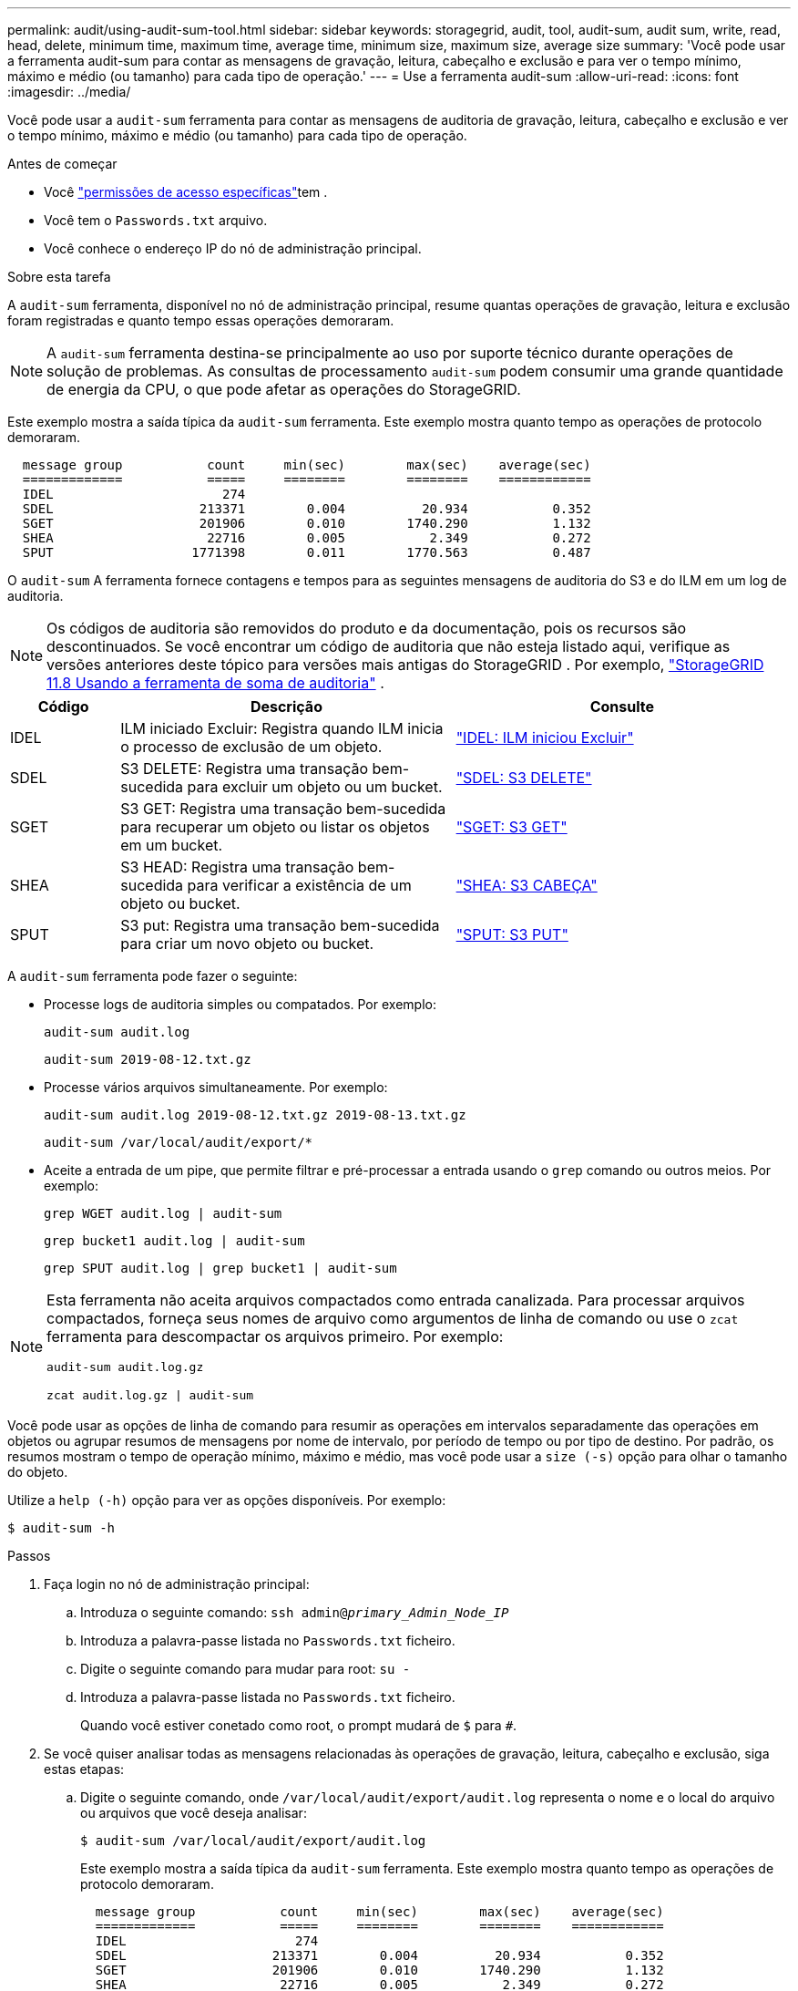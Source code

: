 ---
permalink: audit/using-audit-sum-tool.html 
sidebar: sidebar 
keywords: storagegrid, audit, tool, audit-sum, audit sum, write, read, head, delete, minimum time, maximum time, average time, minimum size, maximum size, average size 
summary: 'Você pode usar a ferramenta audit-sum para contar as mensagens de gravação, leitura, cabeçalho e exclusão e para ver o tempo mínimo, máximo e médio (ou tamanho) para cada tipo de operação.' 
---
= Use a ferramenta audit-sum
:allow-uri-read: 
:icons: font
:imagesdir: ../media/


[role="lead"]
Você pode usar a `audit-sum` ferramenta para contar as mensagens de auditoria de gravação, leitura, cabeçalho e exclusão e ver o tempo mínimo, máximo e médio (ou tamanho) para cada tipo de operação.

.Antes de começar
* Você link:../admin/admin-group-permissions.html["permissões de acesso específicas"]tem .
* Você tem o `Passwords.txt` arquivo.
* Você conhece o endereço IP do nó de administração principal.


.Sobre esta tarefa
A `audit-sum` ferramenta, disponível no nó de administração principal, resume quantas operações de gravação, leitura e exclusão foram registradas e quanto tempo essas operações demoraram.


NOTE: A `audit-sum` ferramenta destina-se principalmente ao uso por suporte técnico durante operações de solução de problemas. As consultas de processamento `audit-sum` podem consumir uma grande quantidade de energia da CPU, o que pode afetar as operações do StorageGRID.

Este exemplo mostra a saída típica da `audit-sum` ferramenta. Este exemplo mostra quanto tempo as operações de protocolo demoraram.

[listing]
----
  message group           count     min(sec)        max(sec)    average(sec)
  =============           =====     ========        ========    ============
  IDEL                      274
  SDEL                   213371        0.004          20.934           0.352
  SGET                   201906        0.010        1740.290           1.132
  SHEA                    22716        0.005           2.349           0.272
  SPUT                  1771398        0.011        1770.563           0.487
----
O `audit-sum` A ferramenta fornece contagens e tempos para as seguintes mensagens de auditoria do S3 e do ILM em um log de auditoria.


NOTE: Os códigos de auditoria são removidos do produto e da documentação, pois os recursos são descontinuados.  Se você encontrar um código de auditoria que não esteja listado aqui, verifique as versões anteriores deste tópico para versões mais antigas do StorageGRID . Por exemplo,  https://docs.netapp.com/us-en/storagegrid-118/audit/using-audit-sum-tool.html["StorageGRID 11.8 Usando a ferramenta de soma de auditoria"^] .

[cols="14,43,43"]
|===
| Código | Descrição | Consulte 


| IDEL | ILM iniciado Excluir: Registra quando ILM inicia o processo de exclusão de um objeto. | link:idel-ilm-initiated-delete.html["IDEL: ILM iniciou Excluir"] 


| SDEL | S3 DELETE: Registra uma transação bem-sucedida para excluir um objeto ou um bucket. | link:sdel-s3-delete.html["SDEL: S3 DELETE"] 


| SGET | S3 GET: Registra uma transação bem-sucedida para recuperar um objeto ou listar os objetos em um bucket. | link:sget-s3-get.html["SGET: S3 GET"] 


| SHEA | S3 HEAD: Registra uma transação bem-sucedida para verificar a existência de um objeto ou bucket. | link:shea-s3-head.html["SHEA: S3 CABEÇA"] 


| SPUT | S3 put: Registra uma transação bem-sucedida para criar um novo objeto ou bucket. | link:sput-s3-put.html["SPUT: S3 PUT"] 
|===
A `audit-sum` ferramenta pode fazer o seguinte:

* Processe logs de auditoria simples ou compatados. Por exemplo:
+
`audit-sum audit.log`

+
`audit-sum 2019-08-12.txt.gz`

* Processe vários arquivos simultaneamente. Por exemplo:
+
`audit-sum audit.log 2019-08-12.txt.gz 2019-08-13.txt.gz`

+
`audit-sum /var/local/audit/export/*`

* Aceite a entrada de um pipe, que permite filtrar e pré-processar a entrada usando o `grep` comando ou outros meios. Por exemplo:
+
`grep WGET audit.log | audit-sum`

+
`grep bucket1 audit.log | audit-sum`

+
`grep SPUT audit.log | grep bucket1 | audit-sum`



[NOTE]
====
Esta ferramenta não aceita arquivos compactados como entrada canalizada.  Para processar arquivos compactados, forneça seus nomes de arquivo como argumentos de linha de comando ou use o `zcat` ferramenta para descompactar os arquivos primeiro. Por exemplo:

`audit-sum audit.log.gz`

`zcat audit.log.gz | audit-sum`

====
Você pode usar as opções de linha de comando para resumir as operações em intervalos separadamente das operações em objetos ou agrupar resumos de mensagens por nome de intervalo, por período de tempo ou por tipo de destino. Por padrão, os resumos mostram o tempo de operação mínimo, máximo e médio, mas você pode usar a `size (-s)` opção para olhar o tamanho do objeto.

Utilize a `help (-h)` opção para ver as opções disponíveis. Por exemplo:

`$ audit-sum -h`

.Passos
. Faça login no nó de administração principal:
+
.. Introduza o seguinte comando: `ssh admin@_primary_Admin_Node_IP_`
.. Introduza a palavra-passe listada no `Passwords.txt` ficheiro.
.. Digite o seguinte comando para mudar para root: `su -`
.. Introduza a palavra-passe listada no `Passwords.txt` ficheiro.
+
Quando você estiver conetado como root, o prompt mudará de `$` para `#`.



. Se você quiser analisar todas as mensagens relacionadas às operações de gravação, leitura, cabeçalho e exclusão, siga estas etapas:
+
.. Digite o seguinte comando, onde `/var/local/audit/export/audit.log` representa o nome e o local do arquivo ou arquivos que você deseja analisar:
+
`$ audit-sum /var/local/audit/export/audit.log`

+
Este exemplo mostra a saída típica da `audit-sum` ferramenta. Este exemplo mostra quanto tempo as operações de protocolo demoraram.

+
[listing]
----
  message group           count     min(sec)        max(sec)    average(sec)
  =============           =====     ========        ========    ============
  IDEL                      274
  SDEL                   213371        0.004          20.934           0.352
  SGET                   201906        0.010        1740.290           1.132
  SHEA                    22716        0.005           2.349           0.272
  SPUT                  1771398        0.011        1770.563           0.487
----
+
Neste exemplo, as operações de SGET (S3 GET) são as mais lentas em média em 1,13 segundos, mas as operações de SGET e SPUT (S3 PUT) mostram tempos piores longos de cerca de 1.770 segundos.

.. Para mostrar as operações de recuperação 10 mais lentas, use o comando grep para selecionar apenas mensagens SGET e adicionar a opção de saída longa (`-l`) para incluir caminhos de objeto:
+
`grep SGET audit.log | audit-sum -l`

+
Os resultados incluem o tipo (objeto ou bucket) e o caminho, que permite que você grep o log de auditoria para outras mensagens relacionadas a esses objetos específicos.

+
[listing]
----
Total:          201906 operations
    Slowest:      1740.290 sec
    Average:         1.132 sec
    Fastest:         0.010 sec
    Slowest operations:
        time(usec)       source ip         type      size(B) path
        ========== =============== ============ ============ ====
        1740289662   10.96.101.125       object   5663711385 backup/r9O1OaQ8JB-1566861764-4519.iso
        1624414429   10.96.101.125       object   5375001556 backup/r9O1OaQ8JB-1566861764-6618.iso
        1533143793   10.96.101.125       object   5183661466 backup/r9O1OaQ8JB-1566861764-4518.iso
             70839   10.96.101.125       object        28338 bucket3/dat.1566861764-6619
             68487   10.96.101.125       object        27890 bucket3/dat.1566861764-6615
             67798   10.96.101.125       object        27671 bucket5/dat.1566861764-6617
             67027   10.96.101.125       object        27230 bucket5/dat.1566861764-4517
             60922   10.96.101.125       object        26118 bucket3/dat.1566861764-4520
             35588   10.96.101.125       object        11311 bucket3/dat.1566861764-6616
             23897   10.96.101.125       object        10692 bucket3/dat.1566861764-4516
----
+
A partir deste exemplo de saída, você pode ver que os três pedidos mais lentos de S3 GET foram para objetos de tamanho de cerca de 5 GB, que é muito maior do que os outros objetos. O tamanho grande é responsável pelos tempos de recuperação lentos do pior caso.



. Se você quiser determinar em que tamanhos de objetos estão sendo ingeridos e recuperados da grade, use a opção tamanho (`-s`):
+
`audit-sum -s audit.log`

+
[listing]
----
  message group           count       min(MB)          max(MB)      average(MB)
  =============           =====     ========        ========    ============
  IDEL                      274        0.004        5000.000        1654.502
  SDEL                   213371        0.000          10.504           1.695
  SGET                   201906        0.000        5000.000          14.920
  SHEA                    22716        0.001          10.504           2.967
  SPUT                  1771398        0.000        5000.000           2.495
----
+
Neste exemplo, o tamanho médio do objeto para SPUT é inferior a 2,5 MB, mas o tamanho médio para SGET é muito maior. O número de mensagens SPUT é muito maior do que o número de mensagens SGET, indicando que a maioria dos objetos nunca são recuperados.

. Se você quiser determinar se as recuperações foram lentas ontem:
+
.. Emita o comando no log de auditoria apropriado e use a opção Group-by-time (`-gt`), seguida pelo período de tempo (por exemplo, 15M, 1H, 10S):
+
`grep SGET audit.log | audit-sum -gt 1H`

+
[listing]
----
  message group           count    min(sec)       max(sec)   average(sec)
  =============           =====     ========        ========    ============
  2019-09-05T00            7591        0.010        1481.867           1.254
  2019-09-05T01            4173        0.011        1740.290           1.115
  2019-09-05T02           20142        0.011        1274.961           1.562
  2019-09-05T03           57591        0.010        1383.867           1.254
  2019-09-05T04          124171        0.013        1740.290           1.405
  2019-09-05T05          420182        0.021        1274.511           1.562
  2019-09-05T06         1220371        0.015        6274.961           5.562
  2019-09-05T07          527142        0.011        1974.228           2.002
  2019-09-05T08          384173        0.012        1740.290           1.105
  2019-09-05T09           27591        0.010        1481.867           1.354
----
+
Esses resultados mostram que o tráfego S3 GET atingiu o pico entre 06:00 e 07:00.  Os tempos máximo e médio são consideravelmente maiores durante esse período e não aumentam gradualmente conforme a contagem aumenta.  Essas métricas sugerem que a capacidade foi excedida, possivelmente na rede ou na capacidade da grade de processar solicitações.

.. Para determinar que objetos de tamanho estavam sendo recuperados a cada hora ontem, adicione a opção tamanho (`-s`) ao comando:
+
`grep SGET audit.log | audit-sum -gt 1H -s`

+
[listing]
----
  message group           count       min(B)          max(B)      average(B)
  =============           =====     ========        ========    ============
  2019-09-05T00            7591        0.040        1481.867           1.976
  2019-09-05T01            4173        0.043        1740.290           2.062
  2019-09-05T02           20142        0.083        1274.961           2.303
  2019-09-05T03           57591        0.912        1383.867           1.182
  2019-09-05T04          124171        0.730        1740.290           1.528
  2019-09-05T05          420182        0.875        4274.511           2.398
  2019-09-05T06         1220371        0.691  5663711385.961          51.328
  2019-09-05T07          527142        0.130        1974.228           2.147
  2019-09-05T08          384173        0.625        1740.290           1.878
  2019-09-05T09           27591        0.689        1481.867           1.354
----
+
Esses resultados indicam que algumas recuperações muito grandes ocorreram quando o tráfego geral de recuperação estava no seu máximo.

.. Para ver mais detalhes, use o link:using-audit-explain-tool.html["ferramenta de auditoria-explicação"] para rever todas as operações SGET durante essa hora:
+
`grep 2019-09-05T06 audit.log | grep SGET | audit-explain | less`

+
Se a saída do comando grep for esperada para ser muitas linhas, adicione o `less` comando para mostrar o conteúdo do arquivo de log de auditoria uma página (uma tela) de cada vez.



. Se você quiser determinar se as operações do SPUT em buckets são mais lentas do que as operações do SPUT para objetos:
+
.. Comece usando a `-go` opção, que agrupa as mensagens para operações de objeto e bucket separadamente:
+
`grep SPUT sample.log | audit-sum -go`

+
[listing]
----
  message group           count     min(sec)        max(sec)    average(sec)
  =============           =====     ========        ========    ============
  SPUT.bucket                 1        0.125           0.125           0.125
  SPUT.object                12        0.025           1.019           0.236
----
+
Os resultados mostram que as operações do SPUT para buckets têm caraterísticas de desempenho diferentes das operações do SPUT para objetos.

.. Para determinar quais buckets têm as operações de SPUT mais lentas, use a `-gb` opção, que agrupa as mensagens por bucket:
+
`grep SPUT audit.log | audit-sum -gb`

+
[listing]
----
  message group                  count     min(sec)        max(sec)    average(sec)
  =============                  =====     ========        ========    ============
  SPUT.cho-non-versioning        71943        0.046        1770.563           1.571
  SPUT.cho-versioning            54277        0.047        1736.633           1.415
  SPUT.cho-west-region           80615        0.040          55.557           1.329
  SPUT.ldt002                  1564563        0.011          51.569           0.361
----
.. Para determinar quais buckets têm o maior tamanho de objeto SPUT, use as `-gb` opções e `-s`:
+
`grep SPUT audit.log | audit-sum -gb -s`

+
[listing]
----
  message group                  count       min(B)          max(B)      average(B)
  =============                  =====     ========        ========    ============
  SPUT.cho-non-versioning        71943        2.097        5000.000          21.672
  SPUT.cho-versioning            54277        2.097        5000.000          21.120
  SPUT.cho-west-region           80615        2.097         800.000          14.433
  SPUT.ldt002                  1564563        0.000         999.972           0.352
----



